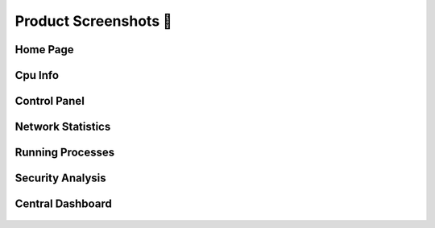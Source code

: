 Product Screenshots 📸
======================

Home Page
---------

.. figure:: https://raw.githubusercontent.com/codeperfectplus/SystemGuard/refs/heads/prometheus_config/src/static/images/screenshot_009.png
   :alt: screenshot_002

Cpu Info
--------

.. figure:: https://raw.githubusercontent.com/codeperfectplus/SystemGuard/refs/heads/prometheus_config/src/static/images/screenshot_003.png
   :alt: screenshot_003


Control Panel
-------------

.. figure:: https://raw.githubusercontent.com/codeperfectplus/SystemGuard/refs/heads/prometheus_config/src/static/images/screenshot_004.png
   :alt: screenshot_004

Network Statistics
------------------

.. figure:: https://raw.githubusercontent.com/codeperfectplus/SystemGuard/refs/heads/prometheus_config/src/static/images/screenshot_005.png
   :alt: screenshot_005

Running Processes
-----------------

.. figure:: https://raw.githubusercontent.com/codeperfectplus/SystemGuard/refs/heads/prometheus_config/src/static/images/screenshot_006.png
   :alt: screenshot_006

Security Analysis
-----------------

.. figure:: https://raw.githubusercontent.com/codeperfectplus/SystemGuard/refs/heads/prometheus_config/src/static/images/screenshot_007.png
   :alt: screenshot_007

Central Dashboard
-----------------

.. figure:: https://raw.githubusercontent.com/codeperfectplus/SystemGuard/refs/heads/prometheus_config/src/static/images/tracking.png
   :alt: screenshot_008
